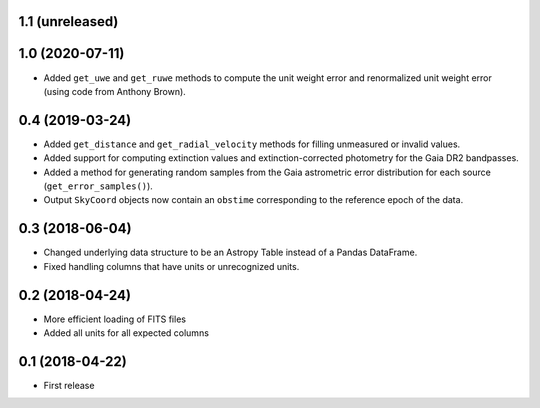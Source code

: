 1.1 (unreleased)
================


1.0 (2020-07-11)
================

- Added ``get_uwe`` and ``get_ruwe`` methods to compute the unit weight error
  and renormalized unit weight error (using code from Anthony Brown).

0.4 (2019-03-24)
================

- Added ``get_distance`` and ``get_radial_velocity`` methods for filling
  unmeasured or invalid values.
- Added support for computing extinction values and extinction-corrected
  photometry for the Gaia DR2 bandpasses.
- Added a method for generating random samples from the Gaia astrometric error
  distribution for each source (``get_error_samples()``).
- Output ``SkyCoord`` objects now contain an ``obstime`` corresponding to the
  reference epoch of the data.

0.3 (2018-06-04)
================

- Changed underlying data structure to be an Astropy Table instead of a Pandas
  DataFrame.
- Fixed handling columns that have units or unrecognized units.

0.2 (2018-04-24)
================

- More efficient loading of FITS files
- Added all units for all expected columns

0.1 (2018-04-22)
================

- First release
